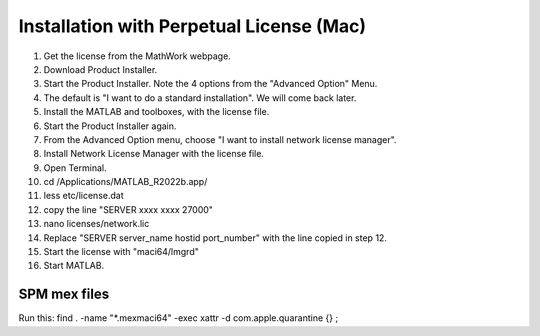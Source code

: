 Installation with Perpetual License (Mac)
=========================================

1. Get the license from the MathWork webpage.
2. Download Product Installer.
3. Start the Product Installer. Note the 4 options from the "Advanced Option" Menu.
4. The default is "I want to do a standard installation". We will come back later.
5. Install the MATLAB and toolboxes, with the license file.
6. Start the Product Installer again.
7. From the Advanced Option menu, choose "I want to install network license manager".
8. Install Network License Manager with the license file.
9. Open Terminal.
10. cd /Applications/MATLAB_R2022b.app/
11. less etc/license.dat
12. copy the line "SERVER xxxx xxxx 27000"
13. nano licenses/network.lic
14. Replace "SERVER server_name hostid port_number" with the line copied in step 12.
15. Start the license with "maci64/lmgrd"
16. Start MATLAB.

SPM mex files
-------------

Run this:
find . -name "*.mexmaci64" -exec xattr -d com.apple.quarantine {} \;

